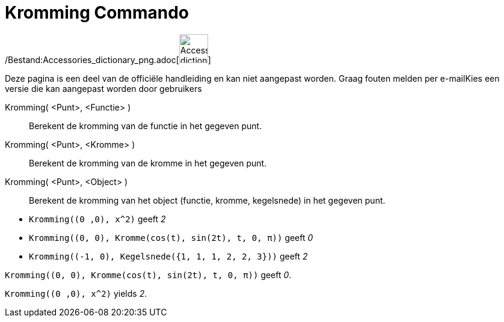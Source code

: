 = Kromming Commando
:page-en: commands/Curvature_Command
ifdef::env-github[:imagesdir: /nl/modules/ROOT/assets/images]

/Bestand:Accessories_dictionary_png.adoc[image:48px-Accessories_dictionary.png[Accessories
dictionary.png,width=48,height=48]]

Deze pagina is een deel van de officiële handleiding en kan niet aangepast worden. Graag fouten melden per
e-mail[.mw-selflink .selflink]##Kies een versie die kan aangepast worden door gebruikers##

Kromming( <Punt>, <Functie> )::
  Berekent de kromming van de functie in het gegeven punt.
Kromming( <Punt>, <Kromme> )::
  Berekent de kromming van de kromme in het gegeven punt.
Kromming( <Punt>, <Object> )::
  Berekent de kromming van het object (functie, kromme, kegelsnede) in het gegeven punt.

[EXAMPLE]
====

* `++Kromming((0 ,0), x^2)++` geeft _2_
* `++Kromming((0, 0), Kromme(cos(t), sin(2t), t, 0, π))++` geeft _0_
* `++Kromming((-1, 0), Kegelsnede({1, 1, 1, 2, 2, 3}))++` geeft _2_

====

[EXAMPLE]
====

`++Kromming((0, 0), Kromme(cos(t), sin(2t), t, 0, π))++` geeft _0_.

====

[EXAMPLE]
====

`++Kromming((0 ,0), x^2)++` yields _2_.

====
